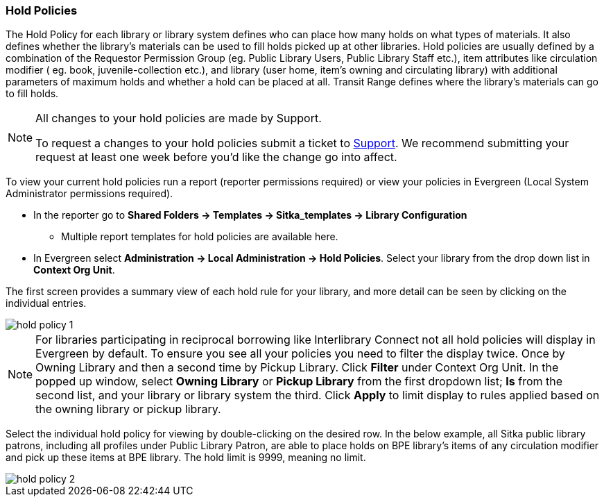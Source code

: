 Hold Policies
~~~~~~~~~~~~~

anchor:hold-policy[Hold Policy]

The Hold Policy for each library or library system defines who can place how many holds on what types 
of materials. It also defines whether the library's materials can be used to fill holds picked up at other 
libraries. Hold policies are usually defined by a combination of the Requestor Permission Group 
(eg. Public Library Users, Public Library Staff etc.), item attributes like circulation modifier (
eg. book, juvenile-collection etc.), and library (user home, item's owning and circulating library) 
with additional parameters of maximum holds and whether a hold can be placed at all. Transit Range 
defines where the library's materials can go to fill holds.

[NOTE]
====
All changes to your hold policies are made by Support.  

To request a changes to your hold policies submit a ticket to https://bc.libraries.coop/support/[Support]. 
We recommend submitting your request at least one week before you'd like the change go into affect.
====

To view your current hold policies run a report (reporter permissions required) or
view your policies in Evergreen (Local System Administrator permissions required).

* In the reporter go to *Shared Folders -> Templates -> Sitka_templates -> Library Configuration*

** Multiple report templates for hold policies are available here.

* In Evergreen select *Administration -> Local Administration -> Hold Policies*. Select your 
library from the drop down list in *Context Org Unit*. 

The first screen provides a summary view of each hold rule for your library, and more detail can be seen by 
clicking on the individual entries.

image::images/admin/hold-policy-1.png[]

[NOTE]
====
For libraries participating in reciprocal borrowing like Interlibrary Connect not all hold policies will
display in Evergreen by default.  To ensure you see all your policies you need to filter the display twice.  Once by Owning Library 
and then a second time by Pickup Library.  Click *Filter* under 
Context Org Unit. In the popped up window, select *Owning Library* or *Pickup Library* from the first dropdown list; *Is* from the second 
list, and your library or library system the third. Click *Apply* to limit display to rules applied based on 
the owning library or pickup library.
====

Select the individual hold policy for viewing by double-clicking on the desired row.  
In the below example, all Sitka public library patrons, including all profiles under Public Library Patron, 
are able to place holds on BPE library's items of any circulation modifier and pick up these items at BPE library. 
The hold limit is 9999, meaning no limit.

image::images/admin/hold-policy-2.png[]
